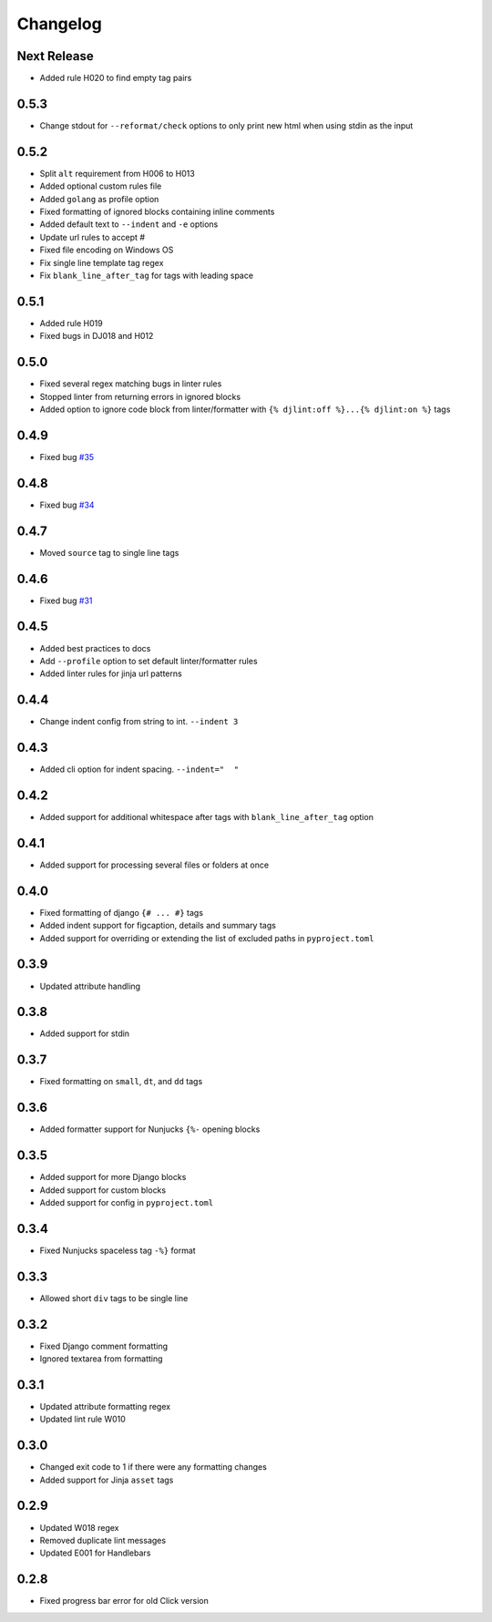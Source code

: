 Changelog
=========

Next Release
------------
- Added rule H020 to find empty tag pairs

0.5.3
-----
- Change stdout for ``--reformat/check`` options to only print new html when using stdin as the input

0.5.2
-----
- Split ``alt`` requirement from H006 to H013
- Added optional custom rules file
- Added ``golang`` as profile option
- Fixed formatting of ignored blocks containing inline comments
- Added default text to ``--indent`` and ``-e`` options
- Update url rules to accept #
- Fixed file encoding on Windows OS
- Fix single line template tag regex
- Fix ``blank_line_after_tag`` for tags with leading space

0.5.1
-----
- Added rule H019
- Fixed bugs in DJ018 and H012

0.5.0
-----
- Fixed several regex matching bugs in linter rules
- Stopped linter from returning errors in ignored blocks
- Added option to ignore code block from linter/formatter with ``{% djlint:off %}...{% djlint:on %}`` tags

0.4.9
-----
- Fixed bug `#35 <https://github.com/Riverside-Healthcare/djLint/issues/35>`_

0.4.8
-----
- Fixed bug `#34 <https://github.com/Riverside-Healthcare/djLint/issues/34>`_

0.4.7
-----
- Moved ``source`` tag to single line tags

0.4.6
-----
- Fixed bug `#31 <https://github.com/Riverside-Healthcare/djLint/issues/31>`_

0.4.5
-----
- Added best practices to docs
- Add ``--profile`` option to set default linter/formatter rules
- Added linter rules for jinja url patterns

0.4.4
-----
- Change indent config from string to int. ``--indent 3``

0.4.3
-----
- Added cli option for indent spacing. ``--indent="  "``

0.4.2
-----
- Added support for additional whitespace after tags with ``blank_line_after_tag`` option

0.4.1
-----
- Added support for processing several files or folders at once

0.4.0
-----
- Fixed formatting of django ``{# ... #}`` tags
- Added indent support for figcaption, details and summary tags
- Added support for overriding or extending the list of excluded paths in  ``pyproject.toml``

0.3.9
-----
- Updated attribute handling

0.3.8
-----
- Added support for stdin

0.3.7
-----
- Fixed formatting on ``small``, ``dt``, and ``dd`` tags

0.3.6
-----
- Added formatter support for Nunjucks ``{%-`` opening blocks

0.3.5
-----
- Added support for more Django blocks
- Added support for custom blocks
- Added support for config in ``pyproject.toml``

0.3.4
-----
- Fixed Nunjucks spaceless tag ``-%}`` format

0.3.3
-----
- Allowed short ``div`` tags to be single line

0.3.2
-----
- Fixed Django comment formatting
- Ignored textarea from formatting

0.3.1
-----
- Updated attribute formatting regex
- Updated lint rule W010

0.3.0
-----
- Changed exit code to 1 if there were any formatting changes
- Added support for Jinja ``asset`` tags

0.2.9
-----
- Updated W018 regex
- Removed duplicate lint messages
- Updated E001 for Handlebars

0.2.8
-----
- Fixed progress bar error for old Click version
